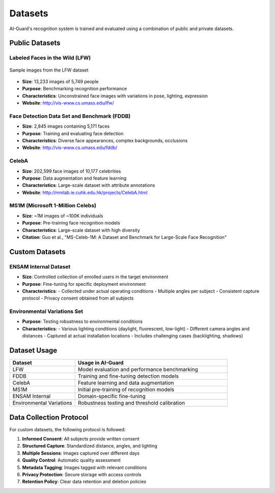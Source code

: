 ========
Datasets
========

AI-Guard's recognition system is trained and evaluated using a combination of public and private datasets.

Public Datasets
=============

Labeled Faces in the Wild (LFW)
------------------------------

.. figure:: /_static/lfw-sample.png
   :alt: Labeled Faces in the Wild Sample Images
   :align: center
   
   Sample images from the LFW dataset

- **Size**: 13,233 images of 5,749 people
- **Purpose**: Benchmarking recognition performance
- **Characteristics**: Unconstrained face images with variations in pose, lighting, expression
- **Website**: http://vis-www.cs.umass.edu/lfw/

Face Detection Data Set and Benchmark (FDDB)
------------------------------------------

- **Size**: 2,845 images containing 5,171 faces
- **Purpose**: Training and evaluating face detection
- **Characteristics**: Diverse face appearances, complex backgrounds, occlusions
- **Website**: http://vis-www.cs.umass.edu/fddb/

CelebA
-----

- **Size**: 202,599 face images of 10,177 celebrities
- **Purpose**: Data augmentation and feature learning
- **Characteristics**: Large-scale dataset with attribute annotations
- **Website**: http://mmlab.ie.cuhk.edu.hk/projects/CelebA.html

MS1M (Microsoft 1-Million Celebs)
-------------------------------

- **Size**: ~1M images of ~100K individuals
- **Purpose**: Pre-training face recognition models
- **Characteristics**: Large-scale dataset with high diversity
- **Citation**: Guo et al., "MS-Celeb-1M: A Dataset and Benchmark for Large-Scale Face Recognition"

Custom Datasets
=============

ENSAM Internal Dataset
--------------------

- **Size**: Controlled collection of enrolled users in the target environment
- **Purpose**: Fine-tuning for specific deployment environment
- **Characteristics**: 
  - Collected under actual operating conditions
  - Multiple angles per subject
  - Consistent capture protocol
  - Privacy consent obtained from all subjects

Environmental Variations Set
-------------------------

- **Purpose**: Testing robustness to environmental conditions
- **Characteristics**:
  - Various lighting conditions (daylight, fluorescent, low-light)
  - Different camera angles and distances
  - Captured at actual installation locations
  - Includes challenging cases (backlighting, shadows)

Dataset Usage
===========

.. list-table::
   :header-rows: 1
   :widths: 30 70

   * - Dataset
     - Usage in AI-Guard
   * - LFW
     - Model evaluation and performance benchmarking
   * - FDDB
     - Training and fine-tuning detection models
   * - CelebA
     - Feature learning and data augmentation
   * - MS1M
     - Initial pre-training of recognition models
   * - ENSAM Internal
     - Domain-specific fine-tuning
   * - Environmental Variations
     - Robustness testing and threshold calibration

Data Collection Protocol
=====================

For custom datasets, the following protocol is followed:

1. **Informed Consent**: All subjects provide written consent
2. **Structured Capture**: Standardized distance, angles, and lighting
3. **Multiple Sessions**: Images captured over different days
4. **Quality Control**: Automatic quality assessment
5. **Metadata Tagging**: Images tagged with relevant conditions
6. **Privacy Protection**: Secure storage with access controls
7. **Retention Policy**: Clear data retention and deletion policies